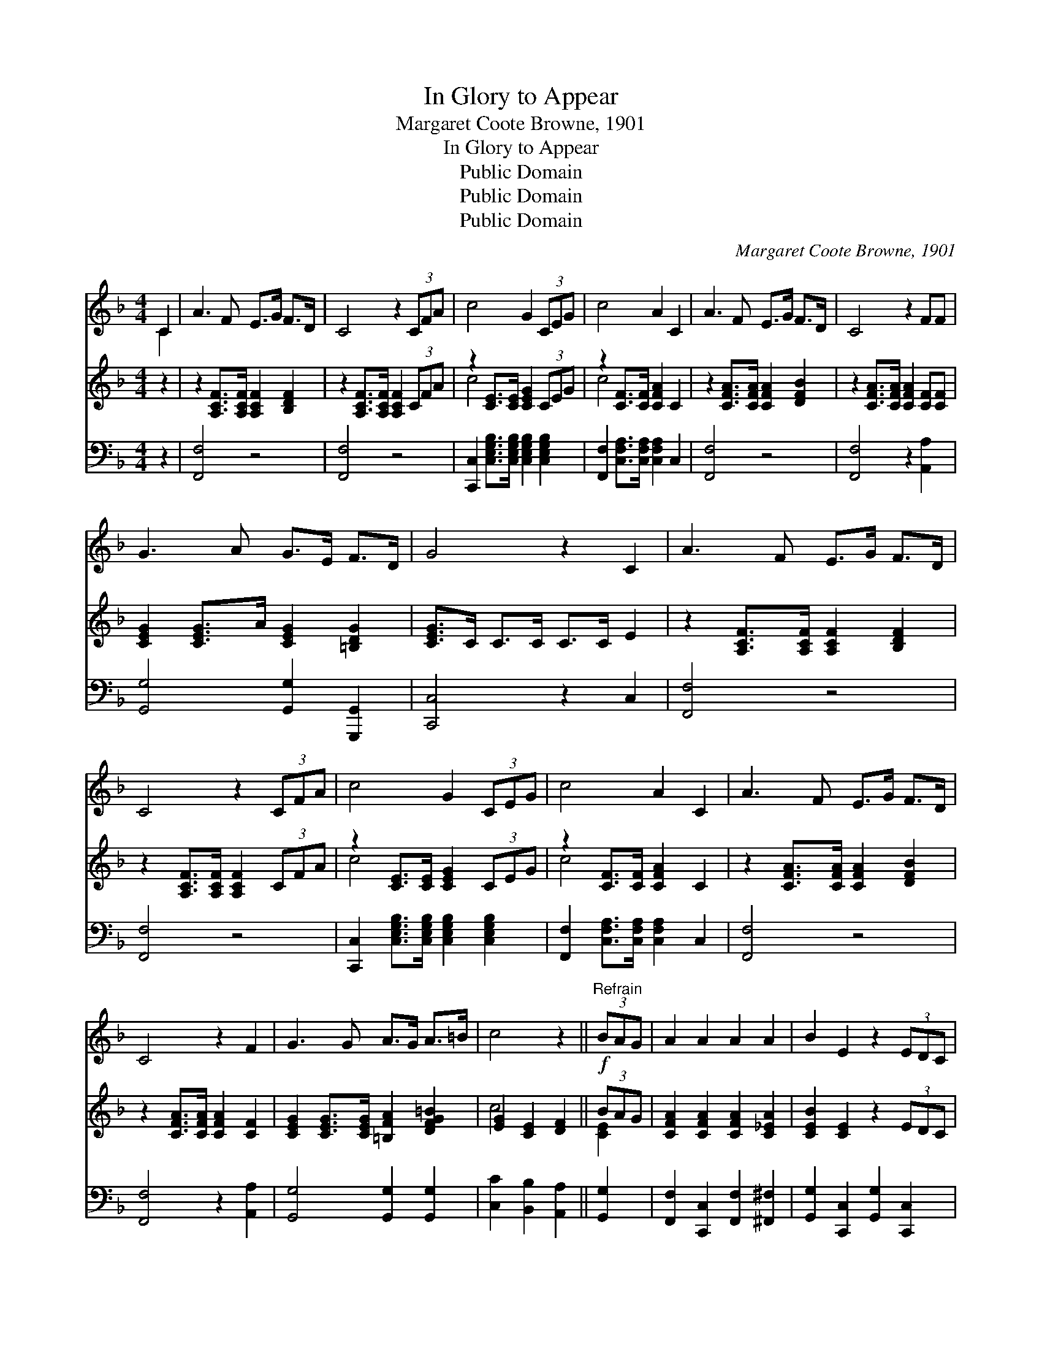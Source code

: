 X:1
T:In Glory to Appear
T:Margaret Coote Browne, 1901
T:In Glory to Appear
T:Public Domain
T:Public Domain
T:Public Domain
C:Margaret Coote Browne, 1901
Z:Public Domain
%%score ( 1 2 ) ( 3 4 ) 5
L:1/8
M:4/4
K:F
V:1 treble 
V:2 treble 
V:3 treble 
V:4 treble 
V:5 bass 
V:1
 C2 | A3 F E>G F>D | C4 z2 (3CFA | c4 G2 (3CEG | c4 A2 C2 | A3 F E>G F>D | C4 z2 FF | %7
 G3 A G>E F>D | G4 z2 C2 | A3 F E>G F>D | C4 z2 (3CFA | c4 G2 (3CEG | c4 A2 C2 | A3 F E>G F>D | %14
 C4 z2 F2 | G3 G A>G A>=B | c4 z2 ||!f!"^Refrain" (3BAG | A2 A2 A2 A2 | B2 E2 z2 (3EDC | %20
 B2 B2 =B2 B2 | c4 z2!ff! (3cde | f2 [cf]2 [Bf]2 [=Bf]2 | [cf]2 F2 z2 (3FG^G | A2 B2 G3 F | %25
 F4 z2 (3CFA | [CFc]2 [CFc]2 [D=Bd]2 [E_Be]2 | [FAcf]2 [A,CF]2 [=B,FG]2 [B,F^G]2 | %28
 [CFA]2 [DFB]2 [B,EG]3 F | [A,CF]6 |] %30
V:2
 C2 | x8 | x8 | x8 | x8 | x8 | x8 | x8 | x8 | x8 | x8 | x8 | x8 | x8 | x8 | x8 | x6 || x2 | x8 | %19
 x8 | x8 | x8 | x8 | x8 | x8 | x8 | x8 | x8 | x8 | x6 |] %30
V:3
 z2 | z2 [A,CF]>[A,CF] [A,CF]2 [B,DF]2 | z2 [A,CF]>[A,CF] [A,CF]2 (3CFA | %3
 z2 [CE]>[CE] [CEG]2 (3CEG | z2 [CF]>[CF] [CFA]2 C2 | z2 [CFA]>[CFA] [CFA]2 [DFB]2 | %6
 z2 [CFA]>[CFA] [CFA]2 [CF][CF] | [CEG]2 [CEG]>A [CEG]2 [=B,DG]2 | [CEG]>C C>C C>C E2 | %9
 z2 [A,CF]>[A,CF] [A,CF]2 [B,DF]2 | z2 [A,CF]>[A,CF] [A,CF]2 (3CFA | z2 [CE]>[CE] [CEG]2 (3CEG | %12
 z2 [CF]>[CF] [CFA]2 C2 | z2 [CFA]>[CFA] [CFA]2 [DFB]2 | z2 [CFA]>[CFA] [CFA]2 [CF]2 | %15
 [CEG]2 [CEG]>[CEG] [=B,FA]2 [DFG=B]2 | [EG]2 [CE]2 [DF]2 || (3BAG | [CFA]2 [CFA]2 [CFA]2 [C_EA]2 | %19
 [CEB]2 [CE]2 z2 (3EDC | [CEB]2 [CEB]2 [DF=B]2 [DFB]2 | [CFc]2 [CFc]2 [CEBc]2 (3cde | %22
 [FAf]2 [FAcf]2 [FBf]2 [^G=Bf]2 | [FAcf]2 F2 F2 (3FG^G | [CFA]2 [DFB]2 [B,CEG]3 F | [A,CF]4 z2 x2 | %26
 x8 | x8 | x8 | x6 |] %30
V:4
 x2 | x8 | x8 | c4 x4 | c4 x4 | x8 | x8 | x8 | x8 | x8 | x8 | c4 x4 | c4 x4 | x8 | x8 | x8 | %16
 c4 x2 || [CE]2 | x8 | x8 | x8 | x6 [GB]2 | x8 | x4 D4 | x8 | x8 | x8 | x8 | x8 | x6 |] %30
V:5
 z2 | [F,,F,]4 z4 | [F,,F,]4 z4 | [C,,C,]2 [C,E,G,B,]>[C,E,G,B,] [C,E,G,B,]2 [C,E,G,B,]2 | %4
 [F,,F,]2 [C,F,A,]>[C,F,A,] [C,F,A,]2 C,2 | [F,,F,]4 z4 | [F,,F,]4 z2 [A,,A,]2 | %7
 [G,,G,]4 [G,,G,]2 [G,,,G,,]2 | [C,,C,]4 z2 C,2 | [F,,F,]4 z4 | [F,,F,]4 z4 | %11
 [C,,C,]2 [C,E,G,B,]>[C,E,G,B,] [C,E,G,B,]2 [C,E,G,B,]2 | %12
 [F,,F,]2 [C,F,A,]>[C,F,A,] [C,F,A,]2 C,2 | [F,,F,]4 z4 | [F,,F,]4 z2 [A,,A,]2 | %15
 [G,,G,]4 [G,,G,]2 [G,,G,]2 | [C,C]2 [B,,B,]2 [A,,A,]2 || [G,,G,]2 | %18
 [F,,F,]2 [C,,C,]2 [F,,F,]2 [^F,,^F,]2 | [G,,G,]2 [C,,C,]2 [G,,G,]2 [C,,C,]2 | %20
 [G,,G,]2 [G,,G,]2 [^G,,^G,]2 [G,,G,]2 | [A,,A,]2 [A,,A,]2 [G,,G,]2 [C,,C,]2 | %22
 [D,,D,]2 [_E,,_E,]2 [D,,D,]2 [_D,,_D,]2 | [C,,C,]2 [F,,F,]2 [=B,,,=B,,]4 | %24
 [C,,C,]2 [C,,C,]2 [C,,C,]4 | [F,,F,]2 [C,,C,]2 [A,,,F,,]2 z2 | %26
 [A,,A,]2 [A,,A,]2 [^G,,^G,]2 [=G,,=G,]2 | [F,,F,]2 [_E,,_E,]2 [D,,D,]2 [_D,,_D,]2 | %28
 [C,,C,]4 [C,,C,]4 | [F,,,F,,]6 |] %30

